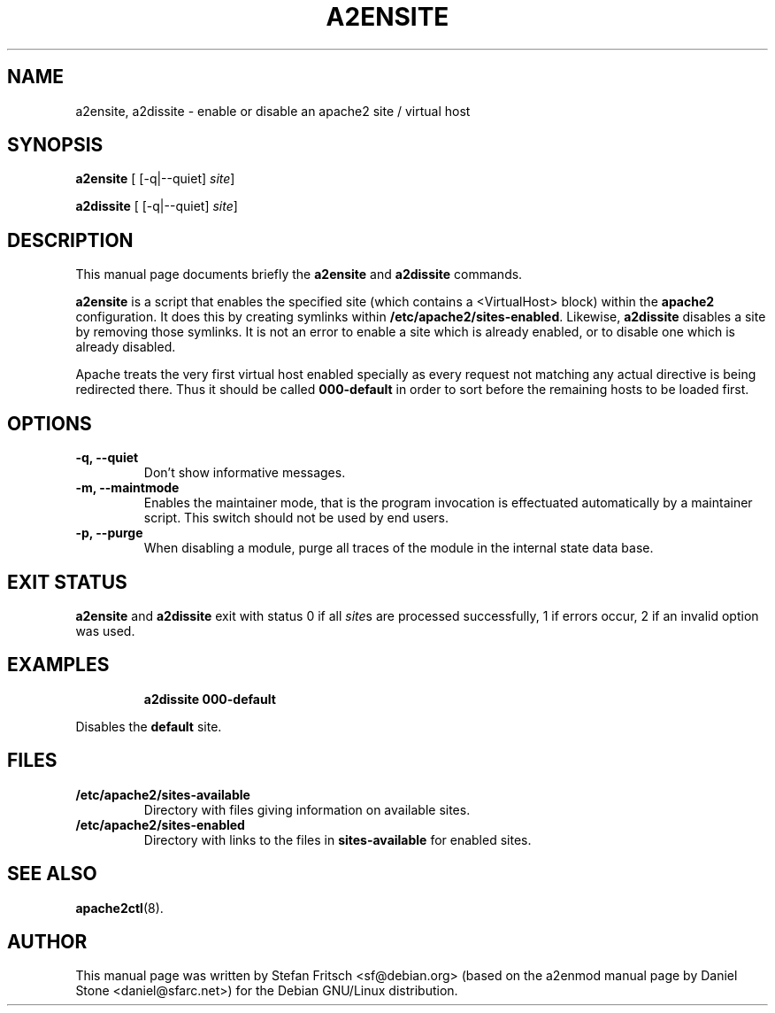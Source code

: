 .\"                                      Hey, EMACS: -*- nroff -*-
.\" First parameter, NAME, should be all caps
.\" Second parameter, SECTION, should be 1-8, maybe w/ subsection
.\" other parameters are allowed: see man(7), man(1)
.TH A2ENSITE 8 "8 June 2007"
.\" Please adjust this date whenever revising the manpage.
.\"
.\" Some roff macros, for reference:
.\" .nh        disable hyphenation
.\" .hy        enable hyphenation
.\" .ad l      left justify
.\" .ad b      justify to both left and right margins
.\" .nf        disable filling
.\" .fi        enable filling
.\" .br        insert line break
.\" .sp <n>    insert n+1 empty lines
.\" for manpage-specific macros, see man(7)
.SH NAME
a2ensite, a2dissite \- enable or disable an apache2 site / virtual host
.SH SYNOPSIS
.B a2ensite
[ [\-q|\-\-quiet]
.IR site ]
.PP
.B a2dissite
[ [\-q|\-\-quiet]
.IR site ]
.SH DESCRIPTION
This manual page documents briefly the
.B a2ensite
and
.B a2dissite
commands.
.PP
.B a2ensite
is a script that enables the specified site (which contains a <VirtualHost> block) within the
.B apache2
configuration.  It does this by creating symlinks within
.BR /etc/apache2/sites-enabled .
Likewise,
.B a2dissite
disables a site by removing those symlinks.  It is not an error to
enable a site which is already enabled, or to disable one which is
already disabled.
.PP
Apache treats the very first virtual host enabled specially as every request not
matching any actual directive is being redirected there. Thus it should be called
.B 000-default
in order to sort before the remaining hosts to be loaded first.
.SH OPTIONS
.TP
.B \-q, \-\-quiet
Don't show informative messages.
.TP
.B \-m, \-\-maintmode
Enables the maintainer mode, that is the program invocation is effectuated
automatically by a maintainer script. This switch should not be used by end
users.
.TP
.B \-p, \-\-purge
When disabling a module, purge all traces of the module in the internal state
data base.
.SH "EXIT STATUS"
.B a2ensite
and
.B a2dissite
exit with status 0 if all
.IR site s
are processed successfully, 1 if errors occur, 2 if an invalid option was used.
.SH EXAMPLES
.RS
.B "a2dissite 000-default"
.RE
.PP
Disables the
.B default
site.
.SH FILES
.TP
.B /etc/apache2/sites-available
Directory with files giving information on available sites.
.TP
.B /etc/apache2/sites-enabled
Directory with links to the files in
.B sites-available
for enabled sites.
.SH "SEE ALSO"
.BR apache2ctl (8).
.SH AUTHOR
This manual page was written by Stefan Fritsch <sf@debian.org> (based on the a2enmod manual
page by Daniel Stone <daniel@sfarc.net>) for the Debian GNU/Linux distribution.
